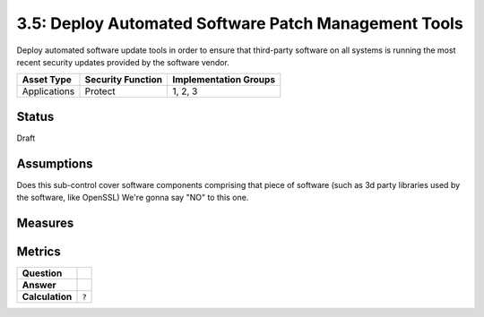 3.5: Deploy Automated Software Patch Management Tools
=========================================================
Deploy automated software update tools in order to ensure that third-party software on all systems is running the most recent security updates provided by the software vendor.

.. list-table::
	:header-rows: 1

	* - Asset Type 
	  - Security Function
	  - Implementation Groups
	* - Applications
	  - Protect
	  - 1, 2, 3

Status
------
Draft

Assumptions
-----------
Does this sub-control cover software components comprising that piece of software (such as 3d party libraries used by the software, like OpenSSL)
We're gonna say "NO" to this one.


Measures
--------


Metrics
-------
.. list-table::

	* - **Question**
	  - 
	* - **Answer**
	  - 
	* - **Calculation**
	  - :code:`?`

.. history
.. authors
.. license